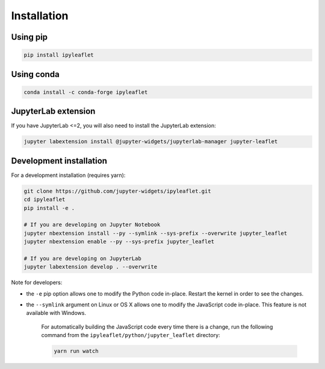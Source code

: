 Installation
============

Using pip
---------

.. code:: bash

    pip install ipyleaflet

Using conda
-----------

.. code:: bash

    conda install -c conda-forge ipyleaflet

JupyterLab extension
--------------------

If you have JupyterLab <=2, you will also need to install the JupyterLab extension:

.. code:: bash

    jupyter labextension install @jupyter-widgets/jupyterlab-manager jupyter-leaflet

Development installation
------------------------

For a development installation (requires yarn):

.. code:: bash

    git clone https://github.com/jupyter-widgets/ipyleaflet.git
    cd ipyleaflet
    pip install -e .

    # If you are developing on Jupyter Notebook
    jupyter nbextension install --py --symlink --sys-prefix --overwrite jupyter_leaflet
    jupyter nbextension enable --py --sys-prefix jupyter_leaflet

    # If you are developing on JupyterLab
    jupyter labextension develop . --overwrite

Note for developers:

- the ``-e`` pip option allows one to modify the Python code in-place. Restart the kernel in order to see the changes.
- the ``--symlink`` argument on Linux or OS X allows one to modify the JavaScript code in-place. This feature is not available with Windows.

    For automatically building the JavaScript code every time there is a change, run the following command from the ``ipyleaflet/python/jupyter_leaflet`` directory:

    .. code:: bash

        yarn run watch

